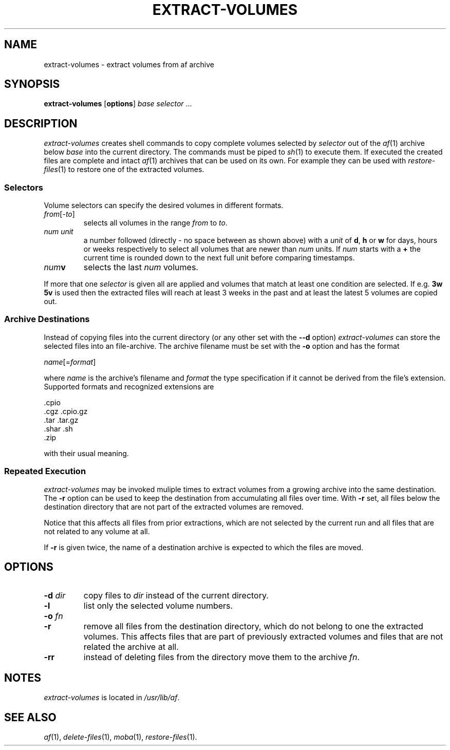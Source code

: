 .TH EXTRACT-VOLUMES 1 "27 OCTOBER 2021
.SH NAME
extract-volumes \- extract volumes from af archive
.SH SYNOPSIS
\fBextract-volumes\fR [\fBoptions\fR] \fIbase\fR \fIselector\fR ...
.SH DESCRIPTION
\fIextract-volumes\fR creates shell commands to copy complete volumes
selected by \fIselector\fR out of the \fIaf\fR(1) archive below
\fIbase\fR into the current directory.
The commands must be piped to \fIsh\fR(1) to execute them.
If executed the created files are complete and intact \fIaf\fR(1)
archives that can be used on its own.
For example they can be used with \fIrestore-files\fR(1) to restore one
of the extracted volumes.
.SS Selectors
Volume selectors can specify the desired volumes in different formats.
.TP
\fIfrom\fR[-\fIto\fR]
selects all volumes in the range \fIfrom\fR to \fIto\fR.
.TP
\fInum\fR \fIunit\fR
a number followed (directly - no space between as shown above) with a
\fIunit\fR of \fBd\fR, \fBh\fR or \fBw\fR for days, hours or weeks
respectively to select all volumes that are newer than \fInum\fR units.
If \fInum\fR starts with a \fB+\fR the current time is rounded down to
the next full unit before comparing timestamps.
.TP
\fInum\fR\fBv\fR
selects the last \fInum\fR volumes.
.PP
If more that one \fIselector\fR is given all are applied and volumes
that match at least one condition are selected.
If e.g. \fB3w 5v\fR is used then the extracted files will reach at least
3 weeks in the past and at least the latest 5 volumes are copied out.
.SS "Archive Destinations"
Instead of copying files into the current directory (or any other set
with the \fB--d\fR option) \fIextract-volumes\fR can store the selected
files into an file-archive.
The archive filename must be set with the \fB-o\fR option and has the
format
.sp
  \fIname\fR[=\fIformat\fR]
.sp
where \fIname\fR is the archive's filename and \fIformat\fR the type
specification if it cannot be derived from the file's extension.
Supported formats and recognized extensions are
.sp
  .cpio
  .cgz .cpio.gz
  .tar .tar.gz
  .shar .sh
  .zip
.sp
with their usual meaning.
.PP
.SS "Repeated Execution"
\fIextract-volumes\fR may be invoked muliple times to extract volumes
from a growing archive into the same destination.
The \fB-r\fR option can be used to keep the destination from
accumulating all files over time.
With \fB-r\fR set, all files below the destination directory that are
not part of the extracted volumes are removed.
.PP
Notice that this affects all files from prior extractions, which are not
selected by the current run and all files that are not related to any
volume at all.
.PP
If \fB-r\fR is given twice, the name of a destination archive is
expected to which the files are moved.
.SH OPTIONS
.TP
\fB-d\fR \fIdir\fR
copy files to \fIdir\fR instead of the current directory.
.TP
\fB-l\fR
list only the selected volume numbers.
.TP
\fB-o\fR \fIfn\fR
.TP
\fB-r\fR
remove all files from the destination directory, which do not belong
to one the extracted volumes.
This affects files that are part of previously extracted volumes and
files that are not related the archive at all.
.TP
\fB-rr\fR
instead of deleting files from the directory move them to the archive
\fIfn\fR.
.SH "NOTES"
\fIextract-volumes\fR is located in \fI/usr/lib/af\fR.
.SH "SEE ALSO"
.IR af (1),
.IR delete-files (1),
.IR moba (1),
.IR restore-files (1).

